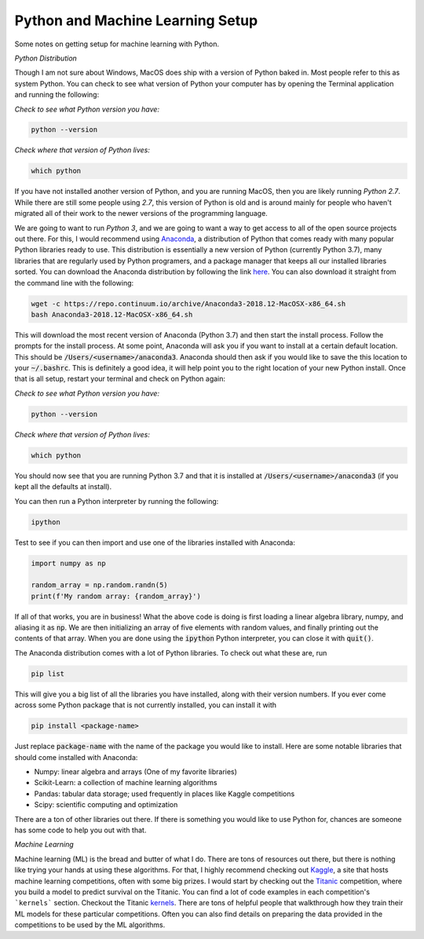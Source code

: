 =================================
Python and Machine Learning Setup
=================================

Some notes on getting setup for machine learning with Python.


*Python Distribution*

Though I am not sure about Windows, MacOS does ship with a version of
Python baked in. Most people refer to this as system Python. You can
check to see what version of Python your computer has by opening the 
Terminal application and running the following:

*Check to see what Python version you have:*

.. code-block:: console

    python --version

*Check where that version of Python lives:*

.. code-block:: console

    which python

If you have not installed another version of Python, and you are running
MacOS, then you are likely running `Python 2.7`. While there are still
some people using `2.7`, this version of Python is old and is around mainly
for people who haven't migrated all of their work to the newer versions of 
the programming language. 

We are going to want to run `Python 3`, and we are going to want a way to 
get access to all of the open source projects out there. For this, I would 
recommend using Anaconda_, a distribution of Python that comes ready with 
many popular Python libraries ready to use. This distribution is essentially
a new version of Python (currently Python 3.7), many libraries that are regularly
used by Python programers, and a package manager that keeps all our installed 
libraries sorted. You can download the Anaconda distribution by following the link
here_. You can also download it straight from the command line with the following:

.. code-block:: console

    wget -c https://repo.continuum.io/archive/Anaconda3-2018.12-MacOSX-x86_64.sh
    bash Anaconda3-2018.12-MacOSX-x86_64.sh

This will download the most recent version of Anaconda (Python 3.7) and then start
the install process. Follow the prompts for the install process. At some point, 
Anaconda will ask you if you want to install at a certain default location. This 
should be :code:`/Users/<username>/anaconda3`. Anaconda should then ask if you would
like to save the this location to your :code:`~/.bashrc`. This is definitely a good idea,
it will help point you to the right location of your new Python install. Once that is 
all setup, restart your terminal and check on Python again:

*Check to see what Python version you have:*

.. code-block:: console

    python --version

*Check where that version of Python lives:*

.. code-block:: console

    which python

You should now see that you are running Python 3.7 and that it is installed at 
:code:`/Users/<username>/anaconda3` (if you kept all the defaults at install).

You can then run a Python interpreter by running the following:

.. code-block:: console

    ipython

Test to see if you can then import and use one of the libraries installed with 
Anaconda:

.. code-block:: python

    import numpy as np

    random_array = np.random.randn(5)
    print(f'My random array: {random_array}')

If all of that works, you are in business! What the above code is doing is first 
loading a linear algebra library, numpy, and aliasing it as :code:`np`. We are then 
initializing an array of five elements with random values, and finally printing out 
the contents of that array. When you are done using the :code:`ipython` Python 
interpreter, you can close it with :code:`quit()`.

The Anaconda distribution comes with a lot of Python libraries. To check out what these
are, run 

.. code-block:: console

    pip list

This will give you a big list of all the libraries you have installed, along with their 
version numbers. If you ever come across some Python package that is not currently installed, 
you can install it with 

.. code-block:: console

    pip install <package-name>

Just replace :code:`package-name` with the name of the package you would like to install.
Here are some notable libraries that should come installed with Anaconda:

* Numpy: linear algebra and arrays (One of my favorite libraries)
* Scikit-Learn: a collection of machine learning algorithms
* Pandas: tabular data storage; used frequently in places like Kaggle competitions
* Scipy: scientific computing and optimization

There are a ton of other libraries out there. If there is something you would like to use 
Python for, chances are someone has some code to help you out with that.

*Machine Learning*

Machine learning (ML) is the bread and butter of what I do. There are tons of resources out there, but there is nothing like trying your hands at using these algorithms. For that, I 
highly recommend checking out Kaggle_, a site that hosts machine learning competitions, often
with some big prizes. I would start by checking out the Titanic_ competition, where you build 
a model to predict survival on the Titanic. You can find a lot of code examples in each 
competition's ```kernels``` section. Checkout the Titanic kernels_. There are tons of helpful
people that walkthrough how they train their ML models for these particular competitions. Often
you can also find details on preparing the data provided in the competitions to be used by the
ML algorithms. 


.. _Anaconda: https://www.anaconda.com/download/#macos
.. _here: https://www.anaconda.com/download/#macos
.. _Kaggle: https://www.kaggle.com
.. _Titanic: https://www.kaggle.com/c/titanic
.. _kernels: https://www.kaggle.com/c/titanic/kernels

